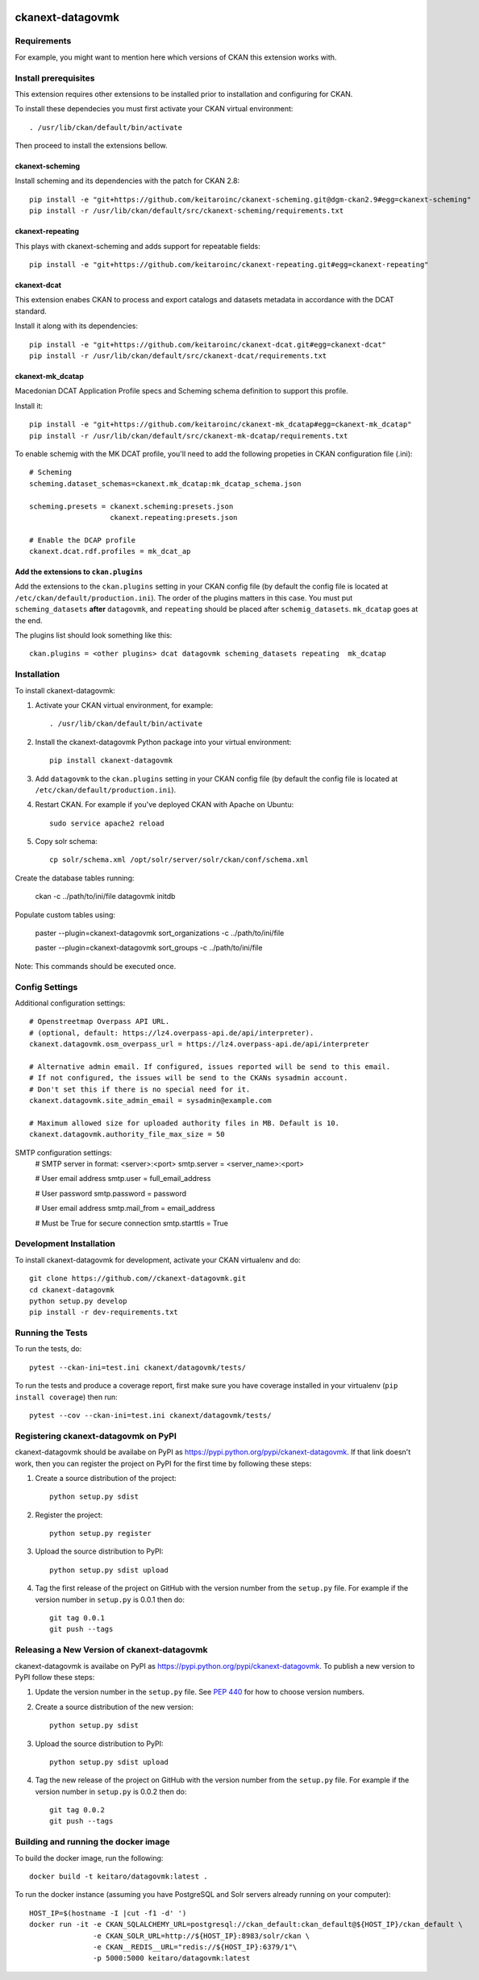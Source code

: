 .. You should enable this project on travis-ci.org and coveralls.io to make
   these badges work. The necessary Travis and Coverage config files have been
   generated for you.

.. image:: https://github.com/keitaroinc/ckanext-datagovmk/workflows/CI/badge.svg
    :target: https://github.com/keitaroinc/ckanext-datagovmk/actions

.. image:: https://coveralls.io/repos/github/keitaroinc/ckanext-datagovmk/badge.svg?branch=master
    :target: https://coveralls.io/github/keitaroinc/ckanext-datagovmk?branch=master

.. image:: https://img.shields.io/badge/python-3.6%20%7C%203.7%20%7C%203.8-blue
    :target: https://www.python.org

.. image:: https://img.shields.io/badge/ckan-2.9-red
    :target: https://www.ckan.org


=============
ckanext-datagovmk
=============

.. Put a description of your extension here:
   What does it do? What features does it have?
   Consider including some screenshots or embedding a video!


------------
Requirements
------------

For example, you might want to mention here which versions of CKAN this
extension works with.


---------------------
Install prerequisites
---------------------

This extension requires other extensions to be installed prior to installation and
configuring for CKAN.

To install these dependecies you must first activate your CKAN virtual
environment::

     . /usr/lib/ckan/default/bin/activate


Then proceed to install the extensions bellow.


ckanext-scheming
^^^^^^^^^^^^^^^^

Install scheming and its dependencies with the patch for CKAN 2.8::

    pip install -e "git+https://github.com/keitaroinc/ckanext-scheming.git@dgm-ckan2.9#egg=ckanext-scheming"
    pip install -r /usr/lib/ckan/default/src/ckanext-scheming/requirements.txt



ckanext-repeating
^^^^^^^^^^^^^^^^^

This plays with ckanext-scheming and adds support for repeatable fields::

    pip install -e "git+https://github.com/keitaroinc/ckanext-repeating.git#egg=ckanext-repeating"




ckanext-dcat
^^^^^^^^^^^^

This extension enabes CKAN to process and export catalogs and datasets metadata in
accordance with the DCAT standard.

Install it along with its dependencies::

    pip install -e "git+https://github.com/keitaroinc/ckanext-dcat.git#egg=ckanext-dcat"
    pip install -r /usr/lib/ckan/default/src/ckanext-dcat/requirements.txt



ckanext-mk_dcatap
^^^^^^^^^^^^^^^^^

Macedonian DCAT Application Profile specs and Scheming schema definition to support
this profile.

Install it::

    pip install -e "git+https://github.com/keitaroinc/ckanext-mk_dcatap#egg=ckanext-mk_dcatap"
    pip install -r /usr/lib/ckan/default/src/ckanext-mk-dcatap/requirements.txt


To enable schemig with the MK DCAT profile, you'll need to add the following propeties
in CKAN configuration file (.ini)::

    # Scheming
    scheming.dataset_schemas=ckanext.mk_dcatap:mk_dcatap_schema.json

    scheming.presets = ckanext.scheming:presets.json
                       ckanext.repeating:presets.json

    # Enable the DCAP profile
    ckanext.dcat.rdf.profiles = mk_dcat_ap


Add the extensions to ``ckan.plugins``
^^^^^^^^^^^^^^^^^^^^^^^^^^^^^^^^^^^^^^

Add the extensions to the ``ckan.plugins`` setting in your CKAN config file (by default
the config file is located at ``/etc/ckan/default/production.ini``).
The order of the plugins matters in this case. You must put ``scheming_datasets`` **after**
``datagovmk``, and ``repeating`` should be placed after ``schemig_datasets``. ``mk_dcatap``
goes at the end.

The plugins list should look something like this::

    ckan.plugins = <other plugins> dcat datagovmk scheming_datasets repeating  mk_dcatap



------------
Installation
------------

.. Add any additional install steps to the list below.
   For example installing any non-Python dependencies or adding any required
   config settings.

To install ckanext-datagovmk:

1. Activate your CKAN virtual environment, for example::

     . /usr/lib/ckan/default/bin/activate

2. Install the ckanext-datagovmk Python package into your virtual environment::

     pip install ckanext-datagovmk

3. Add ``datagovmk`` to the ``ckan.plugins`` setting in your CKAN
   config file (by default the config file is located at
   ``/etc/ckan/default/production.ini``).

4. Restart CKAN. For example if you've deployed CKAN with Apache on Ubuntu::

     sudo service apache2 reload

5. Copy solr schema::

    cp solr/schema.xml /opt/solr/server/solr/ckan/conf/schema.xml

Create the database tables running:

 ckan -c ../path/to/ini/file datagovmk initdb

Populate custom tables using:

 paster --plugin=ckanext-datagovmk sort_organizations -c ../path/to/ini/file

 paster --plugin=ckanext-datagovmk sort_groups -c ../path/to/ini/file

Note: This commands should be executed once.

---------------
Config Settings
---------------

Additional configuration settings::

    # Openstreetmap Overpass API URL.
    # (optional, default: https://lz4.overpass-api.de/api/interpreter).
    ckanext.datagovmk.osm_overpass_url = https://lz4.overpass-api.de/api/interpreter

    # Alternative admin email. If configured, issues reported will be send to this email.
    # If not configured, the issues will be send to the CKANs sysadmin account.
    # Don't set this if there is no special need for it.
    ckanext.datagovmk.site_admin_email = sysadmin@example.com

    # Maximum allowed size for uploaded authority files in MB. Default is 10.
    ckanext.datagovmk.authority_file_max_size = 50

SMTP configuration settings:
    # SMTP server in format: <server>:<port>
    smtp.server = <server_name>:<port>

    # User email address
    smtp.user = full_email_address

    # User password
    smtp.password = password

    # User email address
    smtp.mail_from = email_address

    # Must be True for secure connection
    smtp.starttls = True



------------------------
Development Installation
------------------------

To install ckanext-datagovmk for development, activate your CKAN virtualenv and
do::

    git clone https://github.com//ckanext-datagovmk.git
    cd ckanext-datagovmk
    python setup.py develop
    pip install -r dev-requirements.txt


-----------------
Running the Tests
-----------------

To run the tests, do::

    pytest --ckan-ini=test.ini ckanext/datagovmk/tests/

To run the tests and produce a coverage report, first make sure you have
coverage installed in your virtualenv (``pip install coverage``) then run::

    pytest --cov --ckan-ini=test.ini ckanext/datagovmk/tests/


---------------------------------
Registering ckanext-datagovmk on PyPI
---------------------------------

ckanext-datagovmk should be availabe on PyPI as
https://pypi.python.org/pypi/ckanext-datagovmk. If that link doesn't work, then
you can register the project on PyPI for the first time by following these
steps:

1. Create a source distribution of the project::

     python setup.py sdist

2. Register the project::

     python setup.py register

3. Upload the source distribution to PyPI::

     python setup.py sdist upload

4. Tag the first release of the project on GitHub with the version number from
   the ``setup.py`` file. For example if the version number in ``setup.py`` is
   0.0.1 then do::

       git tag 0.0.1
       git push --tags


----------------------------------------
Releasing a New Version of ckanext-datagovmk
----------------------------------------

ckanext-datagovmk is availabe on PyPI as https://pypi.python.org/pypi/ckanext-datagovmk.
To publish a new version to PyPI follow these steps:

1. Update the version number in the ``setup.py`` file.
   See `PEP 440 <http://legacy.python.org/dev/peps/pep-0440/#public-version-identifiers>`_
   for how to choose version numbers.

2. Create a source distribution of the new version::

     python setup.py sdist

3. Upload the source distribution to PyPI::

     python setup.py sdist upload

4. Tag the new release of the project on GitHub with the version number from
   the ``setup.py`` file. For example if the version number in ``setup.py`` is
   0.0.2 then do::

       git tag 0.0.2
       git push --tags


-------------------------------------
Building and running the docker image
-------------------------------------

To build the docker image, run the following::

    docker build -t keitaro/datagovmk:latest .


To run the docker instance (assuming you have PostgreSQL and Solr servers already running on your computer)::

    HOST_IP=$(hostname -I |cut -f1 -d' ')
    docker run -it -e CKAN_SQLALCHEMY_URL=postgresql://ckan_default:ckan_default@${HOST_IP}/ckan_default \
                   -e CKAN_SOLR_URL=http://${HOST_IP}:8983/solr/ckan \
                   -e CKAN__REDIS__URL="redis://${HOST_IP}:6379/1"\
                   -p 5000:5000 keitaro/datagovmk:latest
